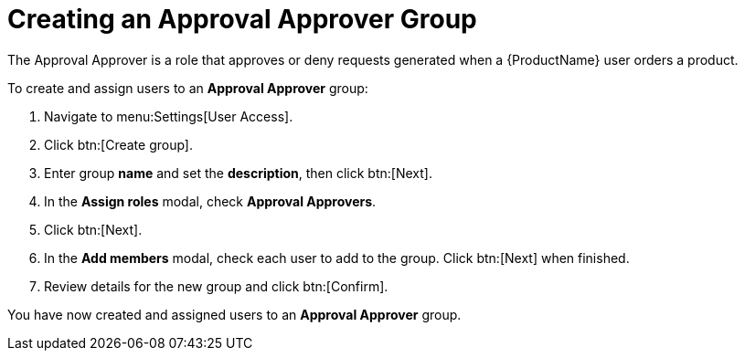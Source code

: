 // Module included in the following assemblies:
//
// <List assemblies here, each on a new line>

////
Base the file name and the ID on the module title. For example:
* file name: proc-Creating-approval-approver-group.adoc
* ID: [id="proc-Creating-approval-approver-group_{context}"]
* Title: = Creating an Approval Approver Group

The ID is an anchor that links to the module. Avoid changing it after the module has been published to ensure existing links are not broken.
////

[id="proc-Creating-approval-approver-group_{context}"]

= Creating an Approval Approver Group

The Approval Approver is a role that approves or deny requests generated when a {ProductName} user orders a product.

To create and assign users to an *Approval Approver* group:

. Navigate to menu:Settings[User Access].
. Click btn:[Create group].
. Enter group *name* and set the *description*, then click btn:[Next].
. In the *Assign roles* modal, check *Approval Approvers*.
. Click btn:[Next].
. In the *Add members* modal, check each user to add to the group. Click btn:[Next] when finished.
. Review details for the new group and click btn:[Confirm].

You have now created and assigned users to an *Approval Approver* group.
